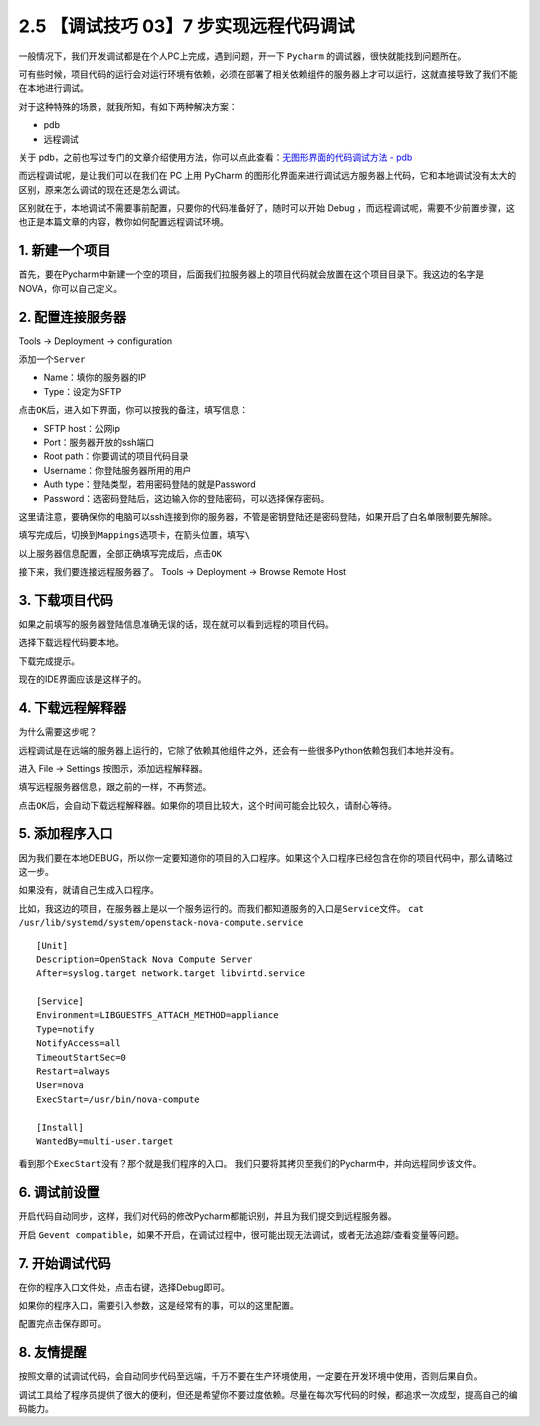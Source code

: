 2.5 【调试技巧 03】7 步实现远程代码调试
=======================================

.. image:: http://image.iswbm.com/20200804124133.png

一般情况下，我们开发调试都是在个人PC上完成，遇到问题，开一下 ``Pycharm``
的调试器，很快就能找到问题所在。

可有些时候，项目代码的运行会对运行环境有依赖，必须在部署了相关依赖组件的服务器上才可以运行，这就直接导致了我们不能在本地进行调试。

对于这种特殊的场景，就我所知，有如下两种解决方案：

-  pdb
-  远程调试

关于
pdb，之前也写过专门的文章介绍使用方法，你可以点此查看：\ `无图形界面的代码调试方法
- pdb <https://mp.weixin.qq.com/s/tDufSUBrBBNfMEr5_dxM0g>`__

而远程调试呢，是让我们可以在我们在 PC 上用 PyCharm
的图形化界面来进行调试远方服务器上代码，它和本地调试没有太大的区别，原来怎么调试的现在还是怎么调试。

区别就在于，本地调试不需要事前配置，只要你的代码准备好了，随时可以开始
Debug
，而远程调试呢，需要不少前置步骤，这也正是本篇文章的内容，教你如何配置远程调试环境。

1. 新建一个项目
---------------

首先，要在Pycharm中新建一个空的项目，后面我们拉服务器上的项目代码就会放置在这个项目目录下。我这边的名字是
NOVA，你可以自己定义。

.. image:: http://image.iswbm.com/20190113104817.png

2. 配置连接服务器
-----------------

Tools -> Deployment -> configuration

.. image:: http://image.iswbm.com/20190113105512.png

添加一个\ ``Server``

-  Name：填你的服务器的IP

-  Type：设定为SFTP

.. image:: http://image.iswbm.com/20190113105858.png

点击\ ``OK``\ 后，进入如下界面，你可以按我的备注，填写信息：

-  SFTP host：公网ip
-  Port：服务器开放的ssh端口
-  Root path：你要调试的项目代码目录
-  Username：你登陆服务器所用的用户
-  Auth type：登陆类型，若用密码登陆的就是Password
-  Password：选密码登陆后，这边输入你的登陆密码，可以选择保存密码。

这里请注意，要确保你的电脑可以ssh连接到你的服务器，不管是密钥登陆还是密码登陆，如果开启了白名单限制要先解除。

.. image:: http://image.iswbm.com/20190113105931.png

填写完成后，切换到\ ``Mappings``\ 选项卡，在箭头位置，填写\ ``\``

.. image:: http://image.iswbm.com/20190113110928.png

以上服务器信息配置，全部正确填写完成后，点击\ ``OK``

接下来，我们要连接远程服务器了。 Tools -> Deployment -> Browse Remote
Host

.. image:: http://image.iswbm.com/20190113111042.png

3. 下载项目代码
---------------

如果之前填写的服务器登陆信息准确无误的话，现在就可以看到远程的项目代码。

.. image:: http://image.iswbm.com/20190113111151.png

选择下载远程代码要本地。

.. image:: http://image.iswbm.com/20190113111217.png

下载完成提示。

.. image:: http://image.iswbm.com/20190113111248.png

现在的IDE界面应该是这样子的。

.. image:: http://image.iswbm.com/20190113111307.png

4. 下载远程解释器
-----------------

为什么需要这步呢？

远程调试是在远端的服务器上运行的，它除了依赖其他组件之外，还会有一些很多Python依赖包我们本地并没有。

进入 File -> Settings 按图示，添加远程解释器。

.. image:: http://image.iswbm.com/20190113111747.png

填写远程服务器信息，跟之前的一样，不再赘述。

.. image:: http://image.iswbm.com/20190113111828.png

点击\ ``OK``\ 后，会自动下载远程解释器。如果你的项目比较大，这个时间可能会比较久，请耐心等待。

5. 添加程序入口
---------------

因为我们要在本地DEBUG，所以你一定要知道你的项目的入口程序。如果这个入口程序已经包含在你的项目代码中，那么请略过这一步。

如果没有，就请自己生成入口程序。

比如，我这边的项目，在服务器上是以一个服务运行的。而我们都知道服务的入口是\ ``Service文件``\ 。
``cat /usr/lib/systemd/system/openstack-nova-compute.service``

::

   [Unit]
   Description=OpenStack Nova Compute Server
   After=syslog.target network.target libvirtd.service

   [Service]
   Environment=LIBGUESTFS_ATTACH_METHOD=appliance
   Type=notify
   NotifyAccess=all
   TimeoutStartSec=0
   Restart=always
   User=nova
   ExecStart=/usr/bin/nova-compute

   [Install]
   WantedBy=multi-user.target

看到那个\ ``ExecStart``\ 没有？那个就是我们程序的入口。
我们只要将其拷贝至我们的Pycharm中，并向远程同步该文件。

.. image:: http://image.iswbm.com/20190113112004.png

6. 调试前设置
-------------

开启代码自动同步，这样，我们对代码的修改Pycharm都能识别，并且为我们提交到远程服务器。

.. image:: http://image.iswbm.com/20190113112055.png

开启
``Gevent compatible``\ ，如果不开启，在调试过程中，很可能出现无法调试，或者无法追踪/查看变量等问题。

.. image:: http://image.iswbm.com/20190113113211.png

7. 开始调试代码
---------------

在你的程序入口文件处，点击右键，选择Debug即可。

如果你的程序入口，需要引入参数，这是经常有的事，可以的这里配置。

.. image:: http://image.iswbm.com/20190113112456.png

配置完点击保存即可。

.. image:: http://image.iswbm.com/20190113112649.png

8. 友情提醒
-----------

按照文章的试调试代码，会自动同步代码至远端，千万不要在生产环境使用，一定要在开发环境中使用，否则后果自负。

调试工具给了程序员提供了很大的便利，但还是希望你不要过度依赖。尽量在每次写代码的时候，都追求一次成型，提高自己的编码能力。
